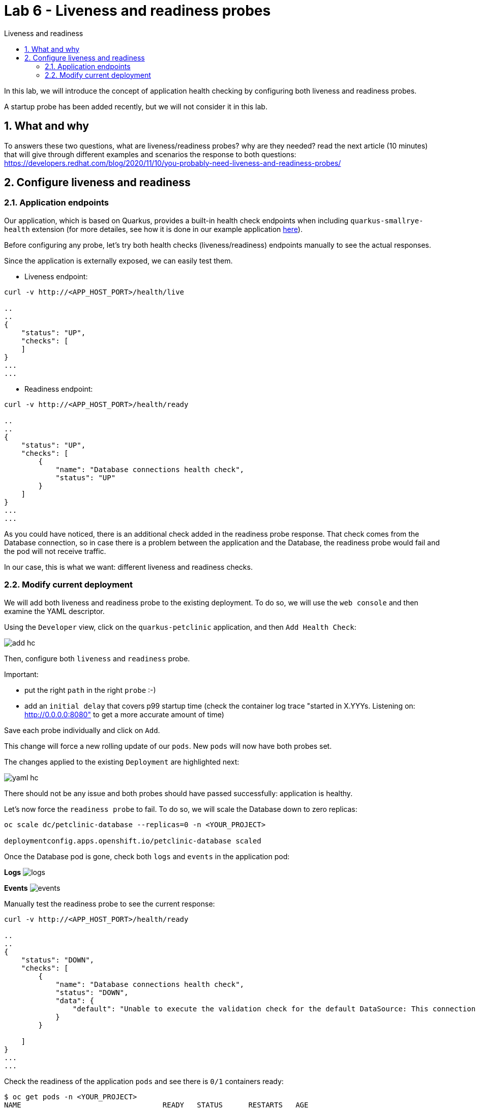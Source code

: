 = Lab 6 - Liveness and readiness probes
:imagesdir: ./images
:toc: left
:toc-title: Liveness and readiness

[Abstract]
In this lab, we will introduce the concept of application health checking by configuring both liveness and readiness probes.

A startup probe has been added recently, but we will not consider it in this lab.

:numbered:
== What and why

To answers these two questions, what are liveness/readiness probes? why are they needed? read the next article (10 minutes) that will give through different examples and scenarios the response to both questions: https://developers.redhat.com/blog/2020/11/10/you-probably-need-liveness-and-readiness-probes/

== Configure liveness and readiness

=== Application endpoints

Our application, which is based on Quarkus, provides a built-in health check endpoints when including `quarkus-smallrye-health` extension (for more detailes, see how it is done in our example application https://github.com/dsanchor/petclinic/blob/mnl-config/quarkus-petclinic/pom.xml#L73[here]).

Before configuring any probe, let's try both health checks (liveness/readiness) endpoints manually to see the actual responses.

Since the  application is externally exposed, we can easily test them.

- Liveness endpoint:
....
curl -v http://<APP_HOST_PORT>/health/live

..
..
{
    "status": "UP",
    "checks": [
    ]
}
...
...
....

- Readiness endpoint:
....
curl -v http://<APP_HOST_PORT>/health/ready

..
..
{
    "status": "UP",
    "checks": [
        {
            "name": "Database connections health check",
            "status": "UP"
        }
    ]
}
...
...
....

As you could have noticed, there is an additional check added in the readiness probe response. That check comes from the Database connection, so in case there is a problem between the application and the Database, the readiness probe would fail and the pod will not receive traffic.

In our case, this is what we want: different liveness and readiness checks.

=== Modify current deployment

We will add both liveness and readiness probe to the existing deployment. To do so, we will use the `web console` and then examine the YAML descriptor.

Using the `Developer` view, click on the `quarkus-petclinic` application, and then `Add Health Check`:

image:add-hc.png[add hc]

Then, configure both `liveness` and `readiness` probe.

Important:

- put the right `path` in the right `probe` :-)
- add an `initial delay` that covers p99 startup time (check the container log trace "started in X.YYYs. Listening on: http://0.0.0.0:8080" to get a more accurate amount of time)

Save each probe individually and click on `Add`.

This change will force a new rolling update of our `pods`. New `pods` will now have both probes set.

The changes applied to the existing `Deployment` are highlighted next:

image:yaml-hc.png[yaml hc]

There should not be any issue and both probes should have passed successfully: application is healthy.

Let's now force the `readiness probe` to fail. To do so, we will scale the Database down to zero replicas:

....
oc scale dc/petclinic-database --replicas=0 -n <YOUR_PROJECT>

deploymentconfig.apps.openshift.io/petclinic-database scaled
....

Once the Database pod is gone, check both `logs` and `events` in the application pod:

*Logs*
image:logs-hc.png[logs]

*Events*
image:events-hc.png[events]

Manually test the readiness probe to see the current response:
....
curl -v http://<APP_HOST_PORT>/health/ready

..
..
{
    "status": "DOWN",
    "checks": [
        {
            "name": "Database connections health check",
            "status": "DOWN",
            "data": {
                "default": "Unable to execute the validation check for the default DataSource: This connection has been closed."
            }
        }

    ]
}
...
...
....

Check the readiness of the application `pods` and see there is `0/1` containers ready:

....
$ oc get pods -n <YOUR_PROJECT>
NAME                                 READY   STATUS      RESTARTS   AGE
petclinic-database-1-deploy          0/1     Completed   0          7h34m
quarkus-petclinic-79d56759f5-q8vwc   0/1     Running     0          18m
....

And finally.. try to access to the application again... :-(


In order to make the application back to `Ready`, scale up the Database to 1:

....
oc scale dc/petclinic-database --replicas=1 -n <YOUR_PROJECT>

petclinic-database scaled
....

Wait until the Database is back and try to access to the application again.

Everything should be back to normal.

